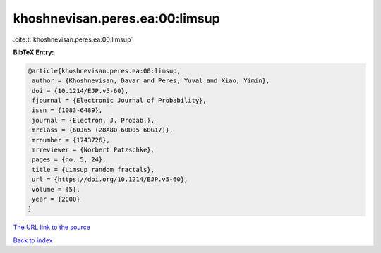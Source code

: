 khoshnevisan.peres.ea:00:limsup
===============================

:cite:t:`khoshnevisan.peres.ea:00:limsup`

**BibTeX Entry:**

.. code-block:: bibtex

   @article{khoshnevisan.peres.ea:00:limsup,
    author = {Khoshnevisan, Davar and Peres, Yuval and Xiao, Yimin},
    doi = {10.1214/EJP.v5-60},
    fjournal = {Electronic Journal of Probability},
    issn = {1083-6489},
    journal = {Electron. J. Probab.},
    mrclass = {60J65 (28A80 60D05 60G17)},
    mrnumber = {1743726},
    mrreviewer = {Norbert Patzschke},
    pages = {no. 5, 24},
    title = {Limsup random fractals},
    url = {https://doi.org/10.1214/EJP.v5-60},
    volume = {5},
    year = {2000}
   }

`The URL link to the source <ttps://doi.org/10.1214/EJP.v5-60}>`__


`Back to index <../By-Cite-Keys.html>`__
